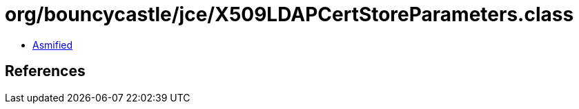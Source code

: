 = org/bouncycastle/jce/X509LDAPCertStoreParameters.class

 - link:X509LDAPCertStoreParameters-asmified.java[Asmified]

== References

